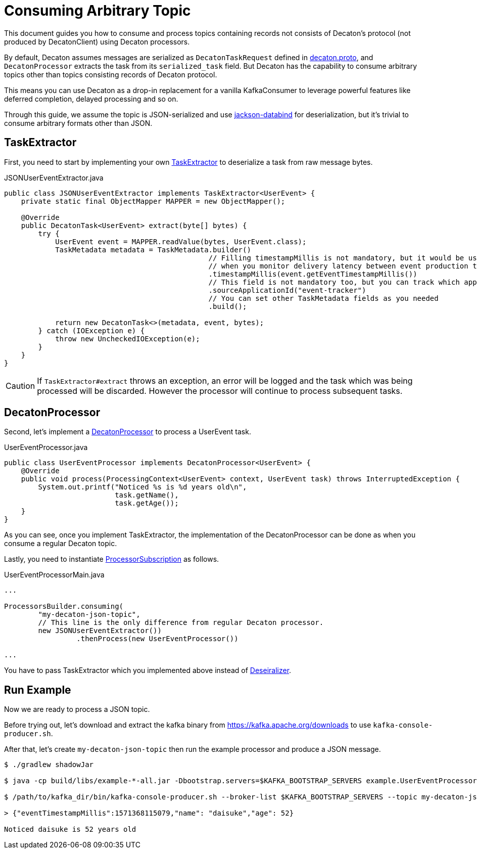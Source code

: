 Consuming Arbitrary Topic
=========================
:base_version: 5.0.0
:modules: common,protocol,processor

This document guides you how to consume and process topics containing records not consists of Decaton's protocol (not produced by DecatonClient) using Decaton processors.

By default, Decaton assumes messages are serialized as `DecatonTaskRequest` defined in link:../protocol/src/main/proto/decaton.proto[decaton.proto], and `DecatonProcessor` extracts the task from its `serialized_task` field.
But Decaton has the capability to consume arbitrary topics other than topics consisting records of Decaton protocol.

This means you can use Decaton as a drop-in replacement for a vanilla KafkaConsumer to leverage powerful features like deferred completion, delayed processing and so on.

Through this guide, we assume the topic is JSON-serialized and use link:https://github.com/FasterXML/jackson-databind[jackson-databind] for deserialization, but it's trivial to consume arbitrary formats other than JSON.

== TaskExtractor

First, you need to start by implementing your own link:../processor/src/main/java/com/linecorp/decaton/processor/runtime/TaskExtractor.java[TaskExtractor] to deserialize a task from raw message bytes.

[source,java]
.JSONUserEventExtractor.java
----
public class JSONUserEventExtractor implements TaskExtractor<UserEvent> {
    private static final ObjectMapper MAPPER = new ObjectMapper();

    @Override
    public DecatonTask<UserEvent> extract(byte[] bytes) {
        try {
            UserEvent event = MAPPER.readValue(bytes, UserEvent.class);
            TaskMetadata metadata = TaskMetadata.builder()
                                                // Filling timestampMillis is not mandatory, but it would be useful
                                                // when you monitor delivery latency between event production time and event processing time.
                                                .timestampMillis(event.getEventTimestampMillis())
                                                // This field is not mandatory too, but you can track which application produced the task by filling this.
                                                .sourceApplicationId("event-tracker")
                                                // You can set other TaskMetadata fields as you needed
                                                .build();

            return new DecatonTask<>(metadata, event, bytes);
        } catch (IOException e) {
            throw new UncheckedIOException(e);
        }
    }
}
----

[CAUTION]
====
If `TaskExtractor#extract` throws an exception, an error will be logged and the task which was being processed will be discarded.
However the processor will continue to process subsequent tasks.
====

== DecatonProcessor

Second, let's implement a link:../processor/src/main/java/com/linecorp/decaton/processor/DecatonProcessor.java[DecatonProcessor] to process a UserEvent task.

[source,java]
.UserEventProcessor.java
----
public class UserEventProcessor implements DecatonProcessor<UserEvent> {
    @Override
    public void process(ProcessingContext<UserEvent> context, UserEvent task) throws InterruptedException {
        System.out.printf("Noticed %s is %d years old\n",
                          task.getName(),
                          task.getAge());
    }
}
----

As you can see, once you implement TaskExtractor, the implementation of the DecatonProcessor can be done as when you consume a regular Decaton topic.

Lastly, you need to instantiate link:../processor/src/main/java/com/linecorp/decaton/processor/runtime/ProcessorSubscription.java[ProcessorSubscription] as follows.

[source,java]
.UserEventProcessorMain.java
----
...

ProcessorsBuilder.consuming(
        "my-decaton-json-topic",
        // This line is the only difference from regular Decaton processor.
        new JSONUserEventExtractor())
                 .thenProcess(new UserEventProcessor())

...
----

You have to pass TaskExtractor which you implemented above instead of link:../common/src/main/java/com/linecorp/decaton/common/Deserializer.java[Deseiralizer].

== Run Example

Now we are ready to process a JSON topic.

Before trying out, let's download and extract the kafka binary from https://kafka.apache.org/downloads to use `kafka-console-producer.sh`.

After that, let's create `my-decaton-json-topic` then run the example processor and produce a JSON message.

[source,sh]
----
$ ./gradlew shadowJar

$ java -cp build/libs/example-*-all.jar -Dbootstrap.servers=$KAFKA_BOOTSTRAP_SERVERS example.UserEventProcessorMain &

$ /path/to/kafka_dir/bin/kafka-console-producer.sh --broker-list $KAFKA_BOOTSTRAP_SERVERS --topic my-decaton-json-topic

> {"eventTimestampMillis":1571368115079,"name": "daisuke","age": 52}

Noticed daisuke is 52 years old
----
